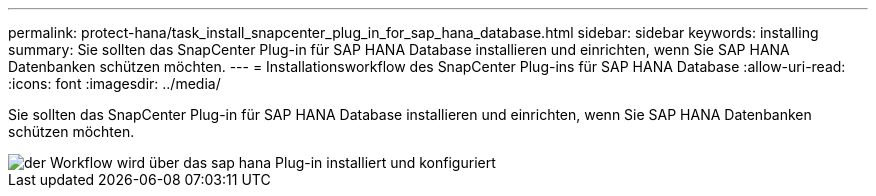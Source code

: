 ---
permalink: protect-hana/task_install_snapcenter_plug_in_for_sap_hana_database.html 
sidebar: sidebar 
keywords: installing 
summary: Sie sollten das SnapCenter Plug-in für SAP HANA Database installieren und einrichten, wenn Sie SAP HANA Datenbanken schützen möchten. 
---
= Installationsworkflow des SnapCenter Plug-ins für SAP HANA Database
:allow-uri-read: 
:icons: font
:imagesdir: ../media/


[role="lead"]
Sie sollten das SnapCenter Plug-in für SAP HANA Database installieren und einrichten, wenn Sie SAP HANA Datenbanken schützen möchten.

image::../media/sap_hana_install_configure_workflow.gif[der Workflow wird über das sap hana Plug-in installiert und konfiguriert]
